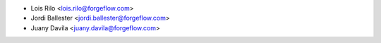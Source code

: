 * Lois Rilo <lois.rilo@forgeflow.com>
* Jordi Ballester <jordi.ballester@forgeflow.com>
* Juany Davila <juany.davila@forgeflow.com>
